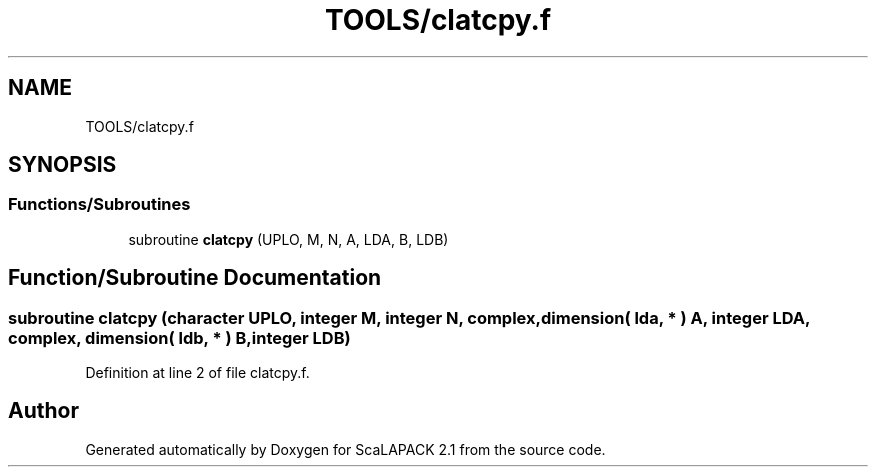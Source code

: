 .TH "TOOLS/clatcpy.f" 3 "Sat Nov 16 2019" "Version 2.1" "ScaLAPACK 2.1" \" -*- nroff -*-
.ad l
.nh
.SH NAME
TOOLS/clatcpy.f
.SH SYNOPSIS
.br
.PP
.SS "Functions/Subroutines"

.in +1c
.ti -1c
.RI "subroutine \fBclatcpy\fP (UPLO, M, N, A, LDA, B, LDB)"
.br
.in -1c
.SH "Function/Subroutine Documentation"
.PP 
.SS "subroutine clatcpy (character UPLO, integer M, integer N, \fBcomplex\fP, dimension( lda, * ) A, integer LDA, \fBcomplex\fP, dimension( ldb, * ) B, integer LDB)"

.PP
Definition at line 2 of file clatcpy\&.f\&.
.SH "Author"
.PP 
Generated automatically by Doxygen for ScaLAPACK 2\&.1 from the source code\&.
